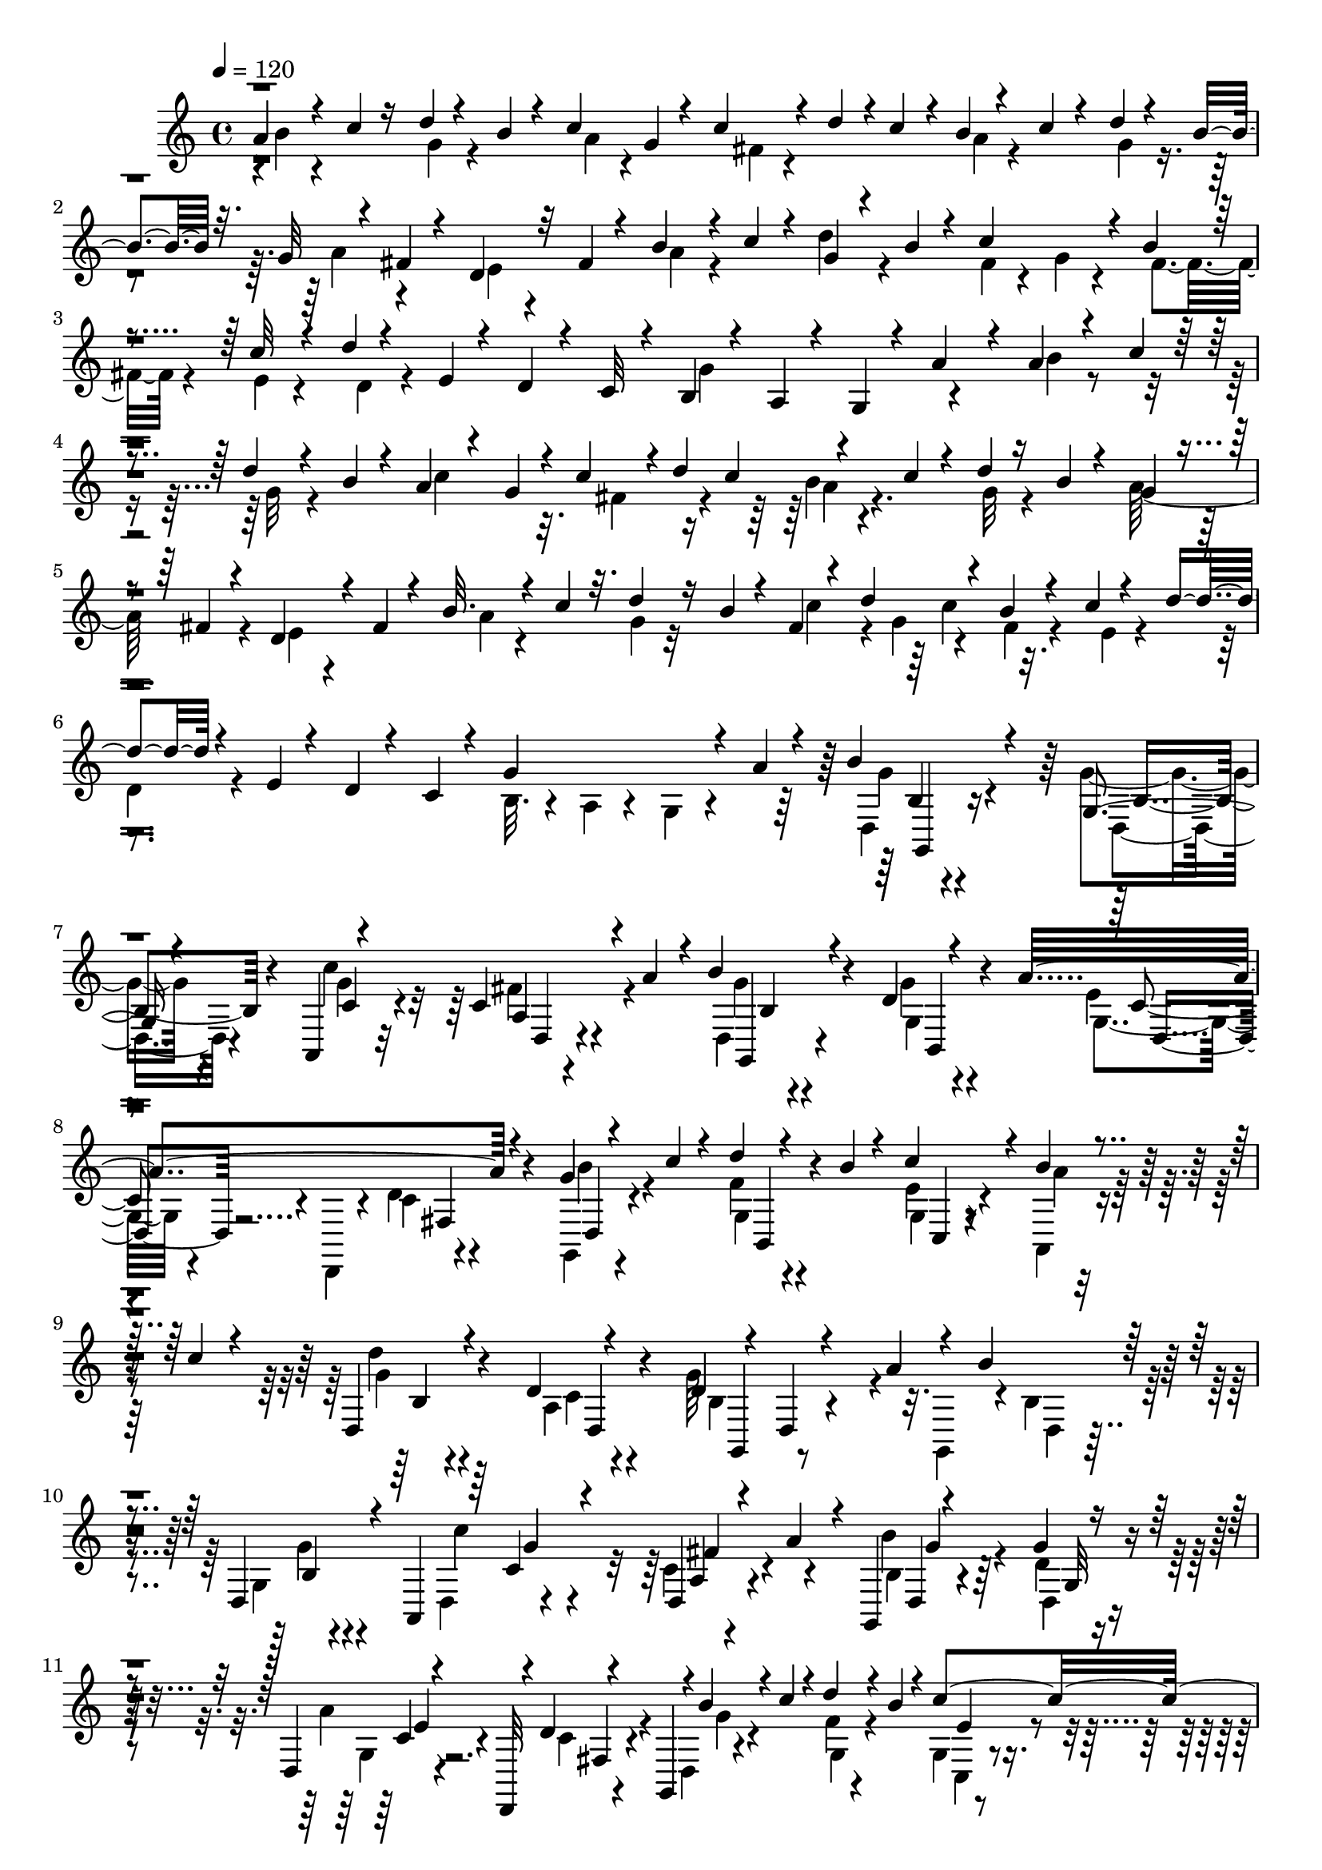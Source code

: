 % Lily was here -- automatically converted by C:\Program Files (x86)\LilyPond\usr\bin\midi2ly.py from C:\1\102.MID
\version "2.14.0"

\layout {
  \context {
    \Voice
    \remove "Note_heads_engraver"
    \consists "Completion_heads_engraver"
    \remove "Rest_engraver"
    \consists "Completion_rest_engraver"
  }
}

trackAchannelA = {


  \key c \major
    
  \time 4/4 
  

  \key c \major
  
  \tempo 4 = 120 
  
}

trackAchannelB = \relative c {
  \voiceThree
  a''4*76/480 r4*102/480 c4*52/480 r16 d4*50/480 r4*114/480 b4*56/480 
  r4*110/480 c4*202/480 g4*52/480 r4*102/480 c4*86/480 r4*42/480 d4*68/480 
  r4*8/480 c4*98/480 r4*20/480 b4*68/480 r4*124/480 c4*70/480 r4*114/480 d4*52/480 
  r4*124/480 b4*70/480 r32. g32 r4*128/480 fis4*52/480 r4*102/480 d4*118/480 
  r32 fis4*52/480 r4*122/480 b4*98/480 r4*72/480 c4*92/480 r4*78/480 g4*42/480 
  r4*116/480 b4*80/480 r4*92/480 c4*292/480 r4*58/480 b4*54/480 
  r4*116/480 c32 r4*110/480 d4*36/480 r4*164/480 e,4*44/480 r4*94/480 d4*70/480 
  r4*130/480 c32 r4*92/480 b4*50/480 r4*118/480 a4*50/480 r4*132/480 g4*42/480 
  r4*116/480 a'4*58/480 r4*124/480 a4*52/480 r4*140/480 c4*54/480 
  r4*124/480 d4*50/480 r4*116/480 b4*64/480 r4*112/480 a4*74/480 
  r4*118/480 g4*74/480 r4*70/480 c4*144/480 r4*8/480 d4*56/480 
  c4*142/480 r4*158/480 c4*66/480 r4*106/480 d4*54/480 r16 b4*56/480 
  r4*102/480 g4*50/480 r4*138/480 fis4*56/480 r4*106/480 d4*132/480 
  r4*46/480 fis4*52/480 r4*118/480 b32. r4*84/480 c4*70/480 r32. d4*52/480 
  r16 b4*54/480 r4*104/480 fis4*54/480 r4*76/480 d'4*138/480 r4*50/480 b4*52/480 
  r4*110/480 c4*58/480 r4*118/480 d4*50/480 r4*130/480 e,4*48/480 
  r4*114/480 d4*74/480 r4*126/480 c4*54/480 r4*106/480 g'4*546/480 
  r4*82/480 a4*76/480 r4*74/480 b4*118/480 r4*304/480 g,4*48/480 
  r4*352/480 a,4*58/480 r4*336/480 c'4*214/480 r4*20/480 a'4*92/480 
  r4*24/480 b4*72/480 r4*304/480 d,4*50/480 r4*324/480 a'4*502/480 
  r4*256/480 g4*48/480 r4*124/480 c4*44/480 r4*126/480 d4*42/480 
  r4*122/480 b4*50/480 r4*142/480 c4*298/480 r4*68/480 b4*50/480 
  r4*124/480 c4*46/480 r4*130/480 d,,4*62/480 r4*326/480 d'4*50/480 
  r4*442/480 d4*80/480 r4*20/480 d,4*64/480 r4*455/480 a''4*93/480 
  r4*48/480 b4*66/480 r4*312/480 d,,4*66/480 r4*242/480 a4*66/480 
  r64 c'4*84/480 r4*256/480 d,4*74/480 r4*112/480 a''4*102/480 
  r4*50/480 g,,4*54/480 r4*344/480 g''4*50/480 r4*318/480 d,4*64/480 
  r4*242/480 d,32 r4*18/480 d''4*54/480 r4*266/480 g,,4*51/480 
  r4*3/480 b''4*110/480 r4*52/480 c4*66/480 r4*108/480 d4*72/480 
  r4*104/480 b4*62/480 r4*112/480 c4*386/480 r4*146/480 c4*112/480 
  r4*62/480 d,, r4*344/480 d'4*54/480 r4*428/480 g4*378/480 r4*336/480 d4*68/480 
  r4*132/480 g,,4*46/480 r4*144/480 b''4*50/480 r4*116/480 d4*46/480 
  r4*134/480 b4*52/480 r4*118/480 a,,4*114/480 r4*252/480 fis''4*138/480 
  r4*20/480 d'4*78/480 r4*8/480 c4*86/480 r64 a4*72/480 r4*112/480 c4*56/480 
  r4*112/480 d4*52/480 r4*122/480 b4*40/480 r4*136/480 a4*142/480 
  r4*202/480 fis,4*107/480 r4*257/480 g,4*54/480 r4*110/480 b''4*54/480 
  r16 d4*54/480 r4*112/480 b4*74/480 r4*98/480 c,,4*138/480 r4*72/480 c''4*162/480 
  r4*134/480 c4*88/480 r32. b,4*42/480 r4*126/480 e'4*110/480 r4*82/480 fis4*158/480 
  r4*160/480 g,,,4*42/480 r4*8/480 b''4*38/480 r4*292/480 c,,4*64/480 
  r4*42/480 a'''4*238/480 r4*54/480 g,,,4*52/480 r4*36/480 d'''4*74/480 
  r4*306/480 g,4*42/480 r4*336/480 c4*616/480 r4*126/480 d,,4*48/480 
  r4*326/480 g'4*50/480 r4*316/480 a64*25 b,4*78/480 r4*74/480 b,4*58/480 
  r4*128/480 d4*76/480 r4*102/480 b4*42/480 r4*142/480 g'4*98/480 
  r4*260/480 e'4*62/480 r4*122/480 c,4*92/480 r4*86/480 b'32 r4*354/480 d,,32. 
  r4*398/480 g''4*266/480 r4*374/480 a4*122/480 r4*2/480 g'4*100/480 
  r4*256/480 g4*44/480 r4*316/480 c,4*496/480 r4*36/480 a16 r4*44/480 b4*48/480 
  r4*312/480 g'4*40/480 r4*308/480 d,,,4*50/480 r4*160/480 fis'''4*182/480 
  r4*124/480 d4*46/480 r4*18/480 g,,,4*46/480 r4*56/480 b'4*50/480 
  r4*116/480 c'4*58/480 r4*36/480 b,,4*44/480 r4*4/480 g'4*64/480 
  r4*118/480 b'4*112/480 r4*10/480 g,4*44/480 r4*8/480 c'4*170/480 
  r4*52/480 a,,4*78/480 r4*16/480 b''4*112/480 r4*48/480 c4*80/480 
  r4*44/480 g,4*58/480 r4*138/480 c'4*66/480 r4*36/480 fis,,4*112/480 
  r4*106/480 fis'4*114/480 r4*19/480 d,4*53/480 r4*4/480 b'4*34/480 
  r4*138/480 a'4*142/480 r4*10/480 b4*50/480 r4*98/480 a4*46/480 
  r4*124/480 g'4*66/480 r4*286/480 g4*56/480 r4*288/480 c,4*468/480 
  r4*32/480 a4*122/480 r4*56/480 b4*86/480 r4*262/480 g'4*52/480 
  r4*304/480 g4*204/480 r4*142/480 c,,4*58/480 r4*110/480 d'4*86/480 
  r4*4/480 d,,4*44/480 r4*24/480 b'4*48/480 r4*116/480 c'4*56/480 
  r4*22/480 b,,4*46/480 r4*24/480 g'32 r4*114/480 b'4*122/480 r4*32/480 c4*222/480 
  r4*24/480 a,,4*70/480 r4*16/480 d''16 r64 c4*92/480 r4*72/480 b4*86/480 
  r4*76/480 c4*82/480 r4*110/480 d4*102/480 r4*310/480 g,,,4*38/480 
  r4*2/480 d''4*100/480 r4*578/480 a'4*62/480 r4*2/480 g,,4*44/480 
  r4*24/480 b'''4*32/480 r4*236/480 b,,,4*50/480 r4*12/480 g'4*58/480 
  r4*232/480 a,4*48/480 r4*56/480 c'''4*354/480 c,,4*49/480 r4*185/480 c'4*66/480 
  r4*22/480 d,,4*68/480 r4*278/480 g32. r4*292/480 a''4*526/480 
  r4*126/480 g,,,4*52/480 r4*18/480 g'''4*50/480 r4*130/480 c4*54/480 
  r4*18/480 b,,,4*42/480 r4*12/480 g'32 r4*6/480 d'4*46/480 r4*74/480 b''4*42/480 
  r4*28/480 c,,,4*48/480 r4*14/480 g'4*64/480 r4*94/480 d'''16. 
  r4*28/480 b4*112/480 r4*50/480 c4*88/480 r4*76/480 d4*86/480 
  r4*74/480 e4*102/480 r4*70/480 fis4*248/480 r4*54/480 g,,,,4*40/480 
  r4*10/480 g''''4*242/480 r4*24/480 c,,,,4*76/480 r4*28/480 a''''4*132/480 
  r4*54/480 fis4*137/480 r4*41/480 
  | % 28
  d4*80/480 r4*274/480 b16 r4*234/480 c4*132/480 r64*7 fis,,4*126/480 
  r4*44/480 a'4*96/480 r4*80/480 b4*78/480 r4*286/480 g4*178/480 
  r4*172/480 a4*486/480 r4*216/480 b4*112/480 r4*68/480 c32. r4*82/480 gis,,4*66/480 
  r4*98/480 b''4*110/480 r4*58/480 c4*188/480 r4*74/480 c4*170/480 
  r4*94/480 c4*118/480 r4*78/480 g4*82/480 r64*13 d,4*130/480 r4*304/480 g,,32 
  r4*204/480 g'''4*588/480 r4*114/480 a,,4*50/480 r4*58/480 g'32 
  r4*316/480 g'4*124/480 r4*276/480 g4*170/480 r4*218/480 fis,4*80/480 
  r4*116/480 a,4*48/480 r4*104/480 g'4*52/480 r4*296/480 g'4*62/480 
  r4*304/480 g4*212/480 r4*160/480 cis,4*44/480 r4*128/480 a,,4*42/480 
  r4*126/480 b''4*54/480 r4*122/480 c,4*52/480 r4*110/480 f32 r4*114/480 b,,4*40/480 
  r4*140/480 e'4*124/480 r4*224/480 b,4*36/480 r4*110/480 c'4*106/480 
  r4*76/480 d4*42/480 r4*290/480 d'4*102/480 r4*254/480 g4*304/480 
  r4*38/480 d,,4*84/480 r4*68/480 g4*98/480 r4*82/480 g'4*108/480 
  r4*242/480 <b g' >4*132/480 r4*218/480 g'16. r4*202/480 fis,4*122/480 
  r4*22/480 a,4*94/480 r4*82/480 g'4*64/480 r4*288/480 g,,4*52/480 
  r4*312/480 g'''4*250/480 r4*100/480 cis,4*104/480 r4*52/480 a,,4*56/480 
  r4*116/480 gis''4*140/480 r4*34/480 c,4*86/480 r4*72/480 gis'4*186/480 
  r4*170/480 c4*160/480 r4*190/480 b,,4*38/480 r4*124/480 c'32. 
  r4*102/480 d4*72/480 r4*354/480 d,,4*136/480 r4*26/480 c''4*152/480 
  r4*26/480 c'4*294/480 r4*1458/480 a4*116/480 r4*76/480 c4*54/480 
  r4*122/480 d4*78/480 r4*116/480 b32. r4*80/480 a,,4*64/480 r4*284/480 d'4*46/480 
  r4*108/480 d'4*72/480 r4*80/480 c4*62/480 r4*166/480 c4*68/480 
  r32. d4*68/480 r4*96/480 b4*50/480 r4*134/480 d,,,4*68/480 r4*316/480 fis''4*122/480 
  r4*248/480 b4*156/480 r4*10/480 c4*130/480 r4*50/480 f,4*76/480 
  r4*88/480 b4*98/480 r4*72/480 c,,4*71/480 r4*35/480 d''4*85/480 
  r4*23/480 c4*74/480 r4*48/480 a4*124/480 r4*46/480 c4*132/480 
  r4*58/480 d4*40/480 r4*350/480 d,4*598/480 r4*568/480 a'4*136/480 
  r4*52/480 g,,4*54/480 r4*114/480 c''4*176/480 r4*2/480 d4*74/480 
  r4*92/480 b4*78/480 r4*110/480 c4*176/480 r4*196/480 fis,4*342/480 
  b4*178/480 r4*16/480 c4*114/480 r4*44/480 d4*164/480 r4*4/480 b4*186/480 
  r4*3/480 a4*205/480 r4*134/480 fis4*186/480 r4*176/480 g4*340/480 
  r4*16/480 g,4*62/480 r4*98/480 b'16. e,4*82/480 r4*36/480 f4*78/480 
  r64 e4*114/480 r4*134/480 c4*54/480 r4*116/480 b4*36/480 r4*402/480 a64*5 
  r4*424/480 g'4*846/480 r4*18/480 a64*31 r4*222/480 c4*536/480 
  r4*42/480 a4*282/480 r4*262/480 d,4*430/480 r4*8/480 g,4*104/480 
  r4*190/480 d,4*66/480 r4*84/480 fis''4*162/480 r4*100/480 g,,4*614/480 
  r4*156/480 b''4*244/480 r4*164/480 a,,4*62/480 r4*62/480 b''4*286/480 
  r4*124/480 d4*1634/480 r4*208/480 a4*110/480 r4*2/480 d,,4*46/480 
  r4*290/480 g'4*70/480 r32*5 a,,4*100/480 r8 fis'''4*310/480 r4*46/480 g4*116/480 
  r4*232/480 b,,4*44/480 r32*5 g''4*216/480 r4*126/480 c,,4*42/480 
  r4*136/480 d'4*66/480 r32 g,,,4*40/480 r4*3/480 f'''4*101/480 
  r4*76/480 c4*84/480 r4*26/480 b,,4*44/480 r4*46/480 d'4*56/480 
  r4*68/480 b'4*64/480 r4*54/480 c,,4*52/480 r4*12/480 e'4*38/480 
  r4*110/480 e'4*162/480 r4*16/480 g,,4*46/480 r4*86/480 c'4*72/480 
  r4*92/480 b4*94/480 r4*82/480 c4*110/480 r4*78/480 d,,4*40/480 
  r4*354/480 g'4*154/480 r4*622/480 g'4*116/480 r4*250/480 g4*148/480 
  r4*228/480 c4*116/480 r8 a,4*80/480 r4*102/480 fis'4*104/480 
  r4*76/480 b,4*100/480 r4*262/480 g'4*164/480 r4*202/480 a4*516/480 
  r4*196/480 d,,,4*92/480 r4*86/480 c'''4*102/480 r4*68/480 d4*144/480 
  r4*28/480 b4*104/480 r4*64/480 c4*162/480 r4*72/480 c4*172/480 
  r4*101/480 c4*133/480 r4*32/480 d,,4*96/480 r4*82/480 e''4*92/480 
  r4*78/480 fis4*202/480 r4*58/480 g,,,,4*76/480 r4*24/480 g''''16 
  r4*138/480 c,,,,32 r4*56/480 e' r4*24/480 b''''64 r64 g4*32/480 
  r4*6/480 f64 r4*22/480 d64 r4*26/480 b4*28/480 r64 g,,,,4*93/480 
  r4*7/480 b'4*38/480 r4*164/480 fis''4*56/480 r4*82/480 g4*146/480 
  r4*208/480 c4*102/480 r4*236/480 <a, c >4*100/480 r4*64/480 fis'4*110/480 
  r4*38/480 d,4*66/480 r4*304/480 g'4*196/480 r64*5 a4*424/480 
  r4*254/480 f4*106/480 r4*58/480 c'16 r4*46/480 d4*228/480 r4*140/480 c4*202/480 
  r4*68/480 c4*174/480 r4*106/480 c4*168/480 r4*54/480 b,4*84/480 
  r4*290/480 d,,,4*32/480 r4*156/480 d''4*158/480 r4*248/480 g,,,64 
  r4*288/480 g''''4*566/480 r4*128/480 a,,4*104/480 r4*46/480 b4*110/480 
  r4*46/480 g'32. r4*64/480 d'4*172/480 r16. g4*194/480 r4*158/480 fis,4*128/480 
  r4*40/480 a,4*112/480 r4*74/480 b4*112/480 r4*44/480 g'4*110/480 
  r4*72/480 g, r4*288/480 g''4*424/480 r4*98/480 a,,4*80/480 r4*96/480 b4*72/480 
  r32. c4*82/480 r4*84/480 f4*172/480 r4*166/480 c4*128/480 r4*36/480 e4*132/480 
  r4*24/480 b,4*50/480 r4*110/480 c'4*102/480 r4*78/480 b'4*123/480 
  r4*229/480 d,4*76/480 r4*280/480 g'4*474/480 r4*10/480 g,,4*84/480 
  r4*112/480 b4*128/480 r4*8/480 d'4*102/480 r4*86/480 d4*200/480 
  r4*170/480 g,4*198/480 r4*158/480 e'4*183/480 r4*153/480 b,4*124/480 
  r4*18/480 g'4*108/480 r4*84/480 g'4*194/480 r4*170/480 a,,4*310/480 
  r4*36/480 cis'4*148/480 r4*168/480 b,4*70/480 r4*94/480 c4*84/480 
  r4*80/480 gis'4*256/480 r4*94/480 c,4*202/480 r4*128/480 b4*84/480 
  r4*84/480 c4*124/480 r4*70/480 g'4*156/480 r4*264/480 d,,4*138/480 
  r4*32/480 d''4*276/480 r4*20/480 d'4*826/480 r4*944/480 b'4*80/480 
  r4*94/480 c4*138/480 r4*34/480 d4*76/480 r4*88/480 b4*66/480 
  r4*96/480 a,,,4*54/480 r4*114/480 fis'''4*78/480 r4*78/480 a,4*48/480 
  r4*122/480 fis'4*54/480 r4*116/480 b4*106/480 r4*64/480 c4*100/480 
  r4*46/480 g4*56/480 r4*116/480 b4*54/480 r32. a4*136/480 r4*18/480 fis4*132/480 
  r4*16/480 c4*104/480 r4*66/480 fis4*82/480 r4*68/480 f,4*34/480 
  r4*124/480 c''4*100/480 r4*56/480 g,,4*40/480 r4*114/480 b'' 
  r4*40/480 c,,,4*54/480 r4*92/480 b'''4*62/480 r4*80/480 e,,4*38/480 
  r4*116/480 c''4*88/480 r4*40/480 a,,4*46/480 r4*118/480 e''4*112/480 
  r4*50/480 d4*88/480 r4*84/480 c4*112/480 r4*68/480 b4*168/480 
  r4*40/480 a4*76/480 r4*162/480 d,4*172/480 r4*264/480 g,4*62/480 
  r4*126/480 c''4*154/480 r4*6/480 b,4*38/480 r4*136/480 b'4*116/480 
  r4*54/480 a,,,4*42/480 r4*112/480 fis'''4*122/480 r4*26/480 a,4*44/480 
  r4*136/480 fis'4*80/480 r4*92/480 b4*110/480 r4*56/480 c4*96/480 
  r4*52/480 g,4*42/480 r4*118/480 b'4*42/480 r4*126/480 d,,,4*50/480 
  r4*97/480 fis''4*121/480 r4*28/480 fis,4*43/480 r4*121/480 fis'4*78/480 
  r4*16/480 cis,,4*68/480 r4*6/480 b'''4*194/480 r4*112/480 f4*92/480 
  r4*50/480 b4*112/480 r4*34/480 e,, r4*126/480 a'4*54/480 r4*102/480 a4*78/480 
  r4*72/480 g4*56/480 r4*102/480 d,,4*106/480 r4*42/480 d''4*102/480 
  r4*40/480 c,4*38/480 r4*2/480 f'4*48/480 r4*68/480 c4*66/480 
  r4*92/480 b4*122/480 r64 d4*32/480 r4*110/480 b,4*36/480 r4*24/480 cis''32 
  r4*38/480 d4*138/480 r4*16/480 g,,,4*84/480 r4*70/480 d'4*244/480 
  r4*258/480 d'64*7 r4*110/480 fis4*146/480 r4*164/480 <g,, g'' >4*104/480 
  r4*58/480 d'4*218/480 r4*2/480 a''32 r4*248/480 d,,,4*114/480 
  r4*64/480 fis'''4*208/480 r32. d4*98/480 d,,,4*70/480 r4*144/480 c'''4*114/480 
  r4*8/480 g,,4*140/480 r4*44/480 b''4*94/480 r4*54/480 e,,64 r4*132/480 e''4*184/480 
  r4*106/480 c4*88/480 r4*58/480 d,,4*96/480 r4*54/480 g'4*98/480 
  r4*56/480 c,,4*50/480 r4*88/480 e'4*56/480 r4*24/480 g,,,4*98/480 
  b''4*104/480 r4*16/480 a'32. r4*66/480 g4*44/480 r4*88/480 a4*36/480 
  r4*76/480 g,,,4*82/480 r4*110/480 d''4*266/480 r4*228/480 g'64*7 
  r4*106/480 fis4*248/480 r4*102/480 g4*132/480 r4*262/480 g,4*82/480 
  r4*688/480 e,,4*174/480 r4*302/480 cis'''4*458/480 r4*40/480 d4*182/480 
  r4*32/480 e4*82/480 r4*70/480 <d fis >4*42/480 r4*82/480 g4*104/480 
  r4*32/480 a4*66/480 r4*58/480 b4*1414/480 r4*606/480 gis,4*364/480 
  r4*66/480 b4*74/480 r4*62/480 e,16 r4*48/480 c'4*144/480 r4*72/480 c4*126/480 
  r4*176/480 d,,,4*38/480 r4*280/480 g''4*396/480 r4*34/480 fis64 
  gis4*26/480 r4*10/480 ais4*36/480 r4*20/480 d4*22/480 r4*2/480 e4*27/480 
  r4*21/480 g4*26/480 r4*20/480 b4*24/480 r4*20/480 d4*26/480 r4*18/480 f4*28/480 
  r4*18/480 a4*26/480 b4*24/480 c4*26/480 r4*22/480 e4*44/480 
}

trackAchannelBvoiceB = \relative c {
  \voiceFour
  r4*3/480 b''4*71/480 r4*288/480 g4*62/480 r4*278/480 a4*58/480 
  r4*286/480 fis4*44/480 r4*292/480 a4*68/480 r4*296/480 g4*66/480 
  r4*272/480 a4*174/480 r4*174/480 e4*52/480 r4*290/480 a4*88/480 
  r4*242/480 d4*82/480 r4*260/480 fis,4*46/480 r4*126/480 g4*56/480 
  r4*122/480 fis4*52/480 r4*112/480 e4*42/480 r4*136/480 d4*50/480 
  r4*636/480 g4*500/480 r4*184/480 b4*54/480 r4*314/480 g32 r4*286/480 c4*254/480 
  r32. fis,4*156/480 r4*152/480 b4*58/480 r4*308/480 g32 r4*264/480 a64*9 
  r4*94/480 e4*50/480 r4*293/480 a4*63/480 r4*265/480 g4*47/480 
  r32*5 c4*114/480 r4*40/480 g4*58/480 r4*92/480 fis4*52/480 r4*132/480 e4*54/480 
  r4*112/480 
  | % 6
  d4*54/480 r4*636/480 b32. r4*80/480 a4*66/480 r4*162/480 g4*78/480 
  r4*302/480 d4*46/480 r4*370/480 g'4*51/480 r4*352/480 c4*613/480 
  r4*130/480 d,,4*54/480 r4*322/480 g'4*54/480 r4*328/480 e4*52/480 
  | % 8
  r4*220/480 d,,4*48/480 r4*76/480 d''4*42/480 r4*312/480 g,,4*56/480 
  r4*284/480 f''4*46/480 r4*318/480 e4*114/480 r4*244/480 a,,4*52/480 
  r4*302/480 d''4*44/480 r4*343/480 a,4*55/480 r4*434/480 g'64*19 
  r4*136/480 g,,4*58/480 r4*6/480 b'4*58/480 r4*313/480 g4*49/480 
  r4*320/480 d4*48/480 r4*324/480 c'4*100/480 r4*254/480 b'4*104/480 
  r4*281/480 d,4*50/480 r4*317/480 a'4*534/480 r4*214/480 d,,4*48/480 
  r4*302/480 f'4*50/480 r4*297/480 g,4*51/480 r4*310/480 b'4*132/480 
  r4*216/480 d4*42/480 r4*358/480 a,4*57/480 r4*443/480 b4*108/480 
  r4*791/480 g'4*47/480 r4*322/480 b,4*44/480 r4*298/480 d,4*62/480 
  r4*306/480 c''4*116/480 r4*244/480 b4*54/480 r4*294/480 g32 r4*290/480 e4*64/480 
  r4*277/480 d4*101/480 r4*260/480 g4*124/480 r4*218/480 f4*48/480 
  r4*290/480 g,4*124/480 r4*198/480 a,4*52/480 r4*308/480 g''4*46/480 
  r4*316/480 a4*118/480 r4*220/480 d,,4*42/480 r4*16/480 b'4*44/480 
  r4*296/480 g4*48/480 r4*26/480 e'4*48/480 r4*80/480 g'4*156/480 
  r4*20/480 d,,4*72/480 r4*374/480 b''4*106/480 r4*288/480 e,4*79/480 
  r4*289/480 d4*70/480 r4*104/480 a'4*114/480 r4*70/480 b4*54/480 
  r4*324/480 d,4*48/480 r4*328/480 d,4*72/480 r32*5 fis4*44/480 
  r4*296/480 g,4*88/480 r4*276/480 a'4*56/480 r4*307/480 c,4*81/480 
  r4*276/480 b4*108/480 r4*254/480 e'4*126/480 r4*296/480 a,4*66/480 
  r4*415/480 b4*129/480 r4*638/480 b'4*88/480 r64*9 g4*40/480 r4*332/480 g'4*296/480 
  r4*42/480 fis4*294/480 r4*46/480 d,, r4*312/480 g'4*58/480 r4*295/480 a4*449/480 
  r4*154/480 d,,4*48/480 r4*29/480 f''128*7 r4*214/480 d4*55/480 
  r4*201/480 c,,4*46/480 r64 f''4*164/480 e4*48/480 r4*116/480 d4*122/480 
  r4*112/480 d,,4*68/480 r4*12/480 b''4*76/480 r4*202/480 d,,4*106/480 
  r4*194/480 g,4*74/480 r4*14/480 g''4*208/480 r4*278/480 d'4*70/480 
  r4*99/480 g,,,4*43/480 r4*312/480 g''4*44/480 r4*298/480 g'4*362/480 
  r4*312/480 g4*114/480 r4*234/480 g,4*66/480 r4*288/480 a4*536/480 
  r64 g,,4*42/480 r4*64/480 f'''4*118/480 r64*7 f4*96/480 r4*102/480 c,,4*63/480 
  r4*57/480 f''4*226/480 r4*114/480 g,,4*48/480 r4*260/480 d'4*50/480 
  r4*298/480 a'4*100/480 r4*340/480 d,,4*42/480 b'64 r4*622/480 c'4*70/480 
  r4*58/480 b4*40/480 r4*306/480 g64. r4*269/480 d,4*50/480 r4*16/480 c''4*399/480 
  r4*187/480 a'4*48/480 r4*2/480 g,,,4*54/480 r4*4/480 b'''4*38/480 
  r4*320/480 g4*88/480 r4*272/480 a,4*116/480 r4*238/480 c,4*44/480 
  r4*262/480 d,4*42/480 r4*12/480 b'''4*46/480 r4*286/480 f4*48/480 
  r4*276/480 c'4*146/480 r4*82/480 c4*148/480 r4*282/480 d,,,4*88/480 
  r4*260/480 a'''4*130/480 r4*168/480 d,,,4*42/480 r4*4/480 b'''4*116/480 
  r4*190/480 g,,4*72/480 r4*80/480 g'''4*126/480 r4*52/480 g,,,,4*86/480 
  r4*12/480 b'64 r4*318/480 b'4*64/480 r4*292/480 c4*172/480 r4*168/480 a4*72/480 
  r4*96/480 a4*64/480 r4*110/480 g4*98/480 r64*9 g4*122/480 r4*230/480 c4*132/480 
  r4*234/480 dis4*102/480 r4*232/480 f4*74/480 r4*276/480 e,4*66/480 
  r64*9 g4*76/480 r4*78/480 d''4*216/480 r4*158/480 a4*50/480 r4*138/480 d4*94/480 
  r4*378/480 fis,,4*172/480 r4*265/480 g,,,4*33/480 r4*232/480 g'''4*620/480 
  r4*80/480 a,,4*44/480 r4*66/480 b''4*94/480 r4*284/480 b4*88/480 
  r4*309/480 g4*157/480 r4*228/480 fis'4*94/480 r4*106/480 a,,,4*44/480 
  r4*104/480 b'4*58/480 r32*5 d'4*58/480 r32*5 g,4*204/480 r4*338/480 a,64. 
  r4*123/480 gis'4*56/480 r4*132/480 c,,4*54/480 r4*100/480 f''4*52/480 
  r16 b,,4*40/480 r4*138/480 c'4*148/480 r4*200/480 b,4*38/480 
  r4*114/480 c,4*54/480 r4*124/480 b''4*56/480 r4*276/480 c16 r4*236/480 g4*414/480 
  r4*88/480 g,,4*38/480 r128*9 d'''4*145/480 r4*205/480 g,,4*97/480 
  r4*250/480 e''4*246/480 r4*138/480 fis4*176/480 r4*144/480 b,4*128/480 
  r4*222/480 g,4*104/480 r4*260/480 <e'' d >4*310/480 r4*196/480 a,,4*106/480 
  r4*69/480 f'4*89/480 r4*85/480 c,4*86/480 r4*71/480 f''4*132/480 
  r4*36/480 <b,,, b' >4*88/480 r4*100/480 e'4*124/480 r4*224/480 b4*66/480 
  r4*104/480 c,4*76/480 r4*108/480 b''4*172/480 r4*290/480 a,,4*129/480 
  r4*59/480 fis''4*236/480 r4*86/480 a4*1132/480 r4*416/480 b4*87/480 
  r4*291/480 d,4*70/480 r4*282/480 g4*86/480 r64*9 c4*92/480 r4*252/480 b4*118/480 
  r4*224/480 g4*72/480 r4*279/480 d,4*71/480 r4*326/480 c'4*62/480 
  r4*293/480 d,4*53/480 r4*290/480 d''4*136/480 r4*202/480 c4*78/480 
  r4*256/480 g4*50/480 r4*311/480 b4*47/480 r4*354/480 d,,4*52/480 
  r64*15 g'4*1940/480 r32. d'4*64/480 r32 c4*70/480 r4*24/480 a4*376/480 
  r4*10/480 d,,4*56/480 r4*271/480 g'4*414/480 r4*290/480 b4*123/480 
  r4*42/480 c4*70/480 r4*96/480 d4*62/480 r4*212/480 c,,4*74/480 
  r4*2/480 g'4*56/480 r4*268/480 b'4*182/480 r4*156/480 d4*36/480 
  r4*396/480 d,4*206/480 r4*376/480 g,4*268/480 r4*848/480 b'4*724/480 
  r4*194/480 c,4*389/480 a4*153/480 r4*188/480 b'4*580/480 r4*206/480 a4*644/480 
  r4*256/480 a4*398/480 r4*12/480 d4*282/480 r4*78/480 c4*403/480 
  r4*153/480 c4*276/480 r4*396/480 fis,4*406/480 r4*232/480 b,4*656/480 
  r4*178/480 g''4*80/480 r4*280/480 g4*50/480 r4*316/480 c,4*528/480 
  r4*174/480 b4*88/480 r4*254/480 g4*74/480 r64*9 a4*520/480 r4*140/480 d,,4*58/480 
  r4*10/480 b'4*44/480 r4*224/480 g4*110/480 r4*222/480 g4*70/480 
  r4*212/480 a,4*50/480 r4*10/480 d''4*100/480 r4*242/480 d,4*42/480 
  r4*304/480 a'4*86/480 r4*310/480 d,4*130/480 r4*646/480 b''4*84/480 
  r4*282/480 g,4*108/480 r4*268/480 a,4*112/480 r4*244/480 c'4*102/480 
  r4*82/480 a'4*118/480 r4*58/480 b4*108/480 r4*258/480 g,4*96/480 
  r4*268/480 e'4*164/480 r4*192/480 d4*114/480 r4*242/480 g,,4*112/480 
  r4*236/480 b4*92/480 r4*250/480 <g c >4*94/480 r4*32/480 d'''4*254/480 
  r4*296/480 g,4*106/480 r4*236/480 c,,4*44/480 r4*214/480 d,4*106/480 
  r4*288/480 g4*88/480 r4*82/480 a''''4*64/480 r4*52/480 e4*24/480 
  r4*28/480 c r4*26/480 a4*32/480 r4*2/480 g64 f4*32/480 r4*9/480 e4*46/480 
  r4*1/480 a,,,4*72/480 r4*122/480 ais''4*70/480 r4*62/480 b64*5 
  r4*204/480 g4*96/480 r4*242/480 fis,4*156/480 r4*4/480 a4*66/480 
  r4*96/480 b'4*74/480 r4*283/480 d,4*127/480 r4*220/480 e,4*126/480 
  r4*216/480 a4*68/480 r4*264/480 b'4*146/480 r4*187/480 e,4*85/480 
  r4*88/480 b'4*124/480 r4*72/480 a,16. r4*12/480 e''4*50/480 r4*112/480 g,,4*128/480 
  r4*286/480 d''4*96/480 r4*283/480 d,,,4*61/480 r4*122/480 c''4*252/480 
  r4*157/480 g,,4*83/480 r4*238/480 d'''4*500/480 r4*192/480 a,,4*40/480 
  r4*110/480 b4*139/480 r128 d''4*92/480 r4*64/480 g4*122/480 r4*226/480 g,4*236/480 
  r4*116/480 c4*154/480 r4*22/480 a,,4*96/480 r4*82/480 b4*138/480 
  r4*28/480 d''4*106/480 r4*66/480 b4*182/480 r16. d4*432/480 r4*88/480 a,,4*104/480 
  r128*5 b4*103/480 r4*58/480 d''4*106/480 r32 d4*188/480 r4*152/480 c,,16 
  r4*40/480 e''4*203/480 r4*119/480 c,,4*110/480 r4*68/480 g''4*119/480 
  r4*231/480 a4*100/480 r4*256/480 d4*458/480 r4*27/480 g,,,4*47/480 
  r4*146/480 b4*140/480 r4*4/480 b''4*112/480 r4*74/480 b4*154/480 
  r64*7 g'4*202/480 r4*156/480 c,4*178/480 r4*162/480 b,,4*112/480 
  r64 d''4*144/480 r4*48/480 d4*177/480 r4*184/480 e4*397/480 r4*80/480 a,,4*86/480 
  r4*102/480 b,4*82/480 r4*78/480 gis''4*112/480 r4*56/480 d'4*190/480 
  r4*156/480 c,,4*214/480 r4*118/480 b4*74/480 r4*98/480 c r4*88/480 d''4*316/480 
  r4*152/480 a,,4*124/480 r4*3/480 c'128*11 r4*20/480 c'4*176/480 
  r4*48/480 a4*658/480 r4*1012/480 a'4*46/480 r4*284/480 <d,, b >4*42/480 
  r4*290/480 g'4*64/480 r4*260/480 c4*224/480 r4*110/480 a4*118/480 
  r4*196/480 d4*132/480 r4*192/480 d,,,4*40/480 r4*254/480 fis'4*130/480 
  r4*190/480 b'4*102/480 r4*214/480 d4*168/480 r4*141/480 e,4*117/480 
  r4*29/480 a4*37/480 r4*108/480 b4*104/480 r4*46/480 g4*56/480 
  r4*73/480 c,,4*55/480 r4*268/480 fis'4*146/480 r4*211/480 g,,,4*87/480 
  r4*354/480 g''4*204/480 r4*234/480 a'4*126/480 r4*226/480 g4*68/480 
  r64*9 g4*114/480 r4*204/480 e4*122/480 r4*216/480 a4*164/480 
  r4*158/480 d4*110/480 r4*208/480 a4*194/480 r4*116/480 c,4*132/480 
  r4*194/480 g,4*74/480 r4*62/480 c''4*114/480 r4*48/480 d4*178/480 
  r4*112/480 c,,4*36/480 r4*124/480 b''4*36/480 r4*122/480 c,,,4*100/480 
  r4*46/480 c'''4*86/480 r4*72/480 d4*130/480 r4*164/480 a,,4*42/480 
  r4*112/480 fis''4*100/480 r32 g4*183/480 r4*113/480 g,,4*40/480 
  r4*116/480 a''4*52/480 r4*100/480 g'4*72/480 r4*100/480 g,,,4*70/480 
  r4*80/480 b'4*112/480 r4*220/480 g'4*254/480 r4*69/480 d,4*43/480 
  r4*88/480 a'4*110/480 r4*69/480 <b g,, >4*33/480 r4*136/480 g,4*52/480 
  r4*108/480 g'''4*250/480 r4*110/480 g4*266/480 r4*42/480 c,,, 
  r4*198/480 g,4*66/480 r4*14/480 f''''4*214/480 r4*24/480 b,,,,4*38/480 
  r4*28/480 d'''4*154/480 r4*54/480 c,,,4*66/480 r4*42/480 f'''4*228/480 
  r4*42/480 g,,,4*62/480 r4*258/480 g4*116/480 r4*188/480 fis''4*84/480 
  r4*178/480 d,,4*96/480 r4*82/480 d''64 r4*130/480 b'4*28/480 
  r4*96/480 d r4*31/480 g,,,4*68/480 r4*115/480 g4*228/480 r4*266/480 c'4*370/480 
  r4*98/480 a4*136/480 r4*62/480 d64*5 r4*242/480 b4*81/480 r4*685/480 e,,4*217/480 
  r4*265/480 g'4*402/480 r4*92/480 b4*162/480 r4*58/480 cis4*42/480 
  r4*234/480 e4*56/480 r4*80/480 fis4*38/480 r4*81/480 b,4*1229/480 
  r4*790/480 b4*228/480 r4*88/480 f4*138/480 r4*4/480 gis4*70/480 
  r4*36/480 c4*134/480 r32. a,4*82/480 r4*124/480 d'4*86/480 r4*172/480 a,,4*44/480 
  r4*275/480 d'4*297/480 r4*166/480 g4*68/480 r4*64/480 f'4*24/480 
  r4*26/480 a4*28/480 r4*16/480 c4*22/480 r4*22/480 e4*26/480 r4*20/480 g4*26/480 
  r4*70/480 d'4*34/480 r4*4/480 f4*118/480 
}

trackAchannelBvoiceC = \relative c {
  \voiceTwo
  r4*6880/480 a''4*54/480 r4*2202/480 c4*124/480 r4*1810/480 g4*54/480 
  r4*363/480 d,4*59/480 r4*364/480 g'4*70/480 r32*5 fis4*96/480 
  r4*256/480 g4*58/480 r4*324/480 g,4*56/480 r4*318/480 g4*56/480 
  r4*340/480 c4*52/480 r4*302/480 b'4*88/480 r4*256/480 g,4*48/480 
  r4*322/480 g4*64/480 r4*286/480 a'4*52/480 r32*5 g4*50/480 r4*348/480 c,4*68/480 
  r4*438/480 b4*152/480 r4*592/480 d,4*40/480 r4*334/480 g'4*54/480 
  r4*310/480 c4*578/480 r4*154/480 b,4*46/480 r4*333/480 d,4*55/480 
  r4*324/480 g4*53/480 r4*325/480 c4*58/480 r4*310/480 g'4*50/480 
  r4*292/480 g,4*56/480 r4*294/480 c,4*52/480 r4*322/480 a4*48/480 
  r4*292/480 b'4*50/480 r4*343/480 c4*57/480 r4*466/480 g,4*64/480 
  r4*824/480 d'4*56/480 r4*640/480 g'4*222/480 r4*156/480 c,32 
  r4*294/480 d,4*50/480 r4*308/480 b'4*56/480 r4*280/480 c4*88/480 
  r4*256/480 c4*58/480 r4*306/480 d,4*42/480 r4*296/480 g4*44/480 
  r4*294/480 c'4*140/480 r4*188/480 b4*130/480 r4*222/480 d4*98/480 
  r64*9 c,4*50/480 r4*296/480 g''4*86/480 r4*374/480 c,4*36/480 
  r16. fis4*178/480 r4*366/480 d,4*44/480 r4*338/480 c4*82/480 
  r4*292/480 c4*59/480 r4*299/480 <d g >4*58/480 r4*318/480 g,4*56/480 
  r4*319/480 g4*77/480 r4*297/480 d'4*71/480 r4*282/480 g4*58/480 
  r4*288/480 f4*58/480 r4*305/480 e128*7 r4*254/480 g,4*58/480 
  r4*304/480 d4*72/480 r4*348/480 fis'4*146/480 r4*338/480 d4*140/480 
  r4*626/480 g,,4*38/480 r4*324/480 b'4*42/480 r4*340/480 a,4*58/480 
  r4*282/480 c'4*56/480 r4*268/480 g''4*47/480 r4*317/480 b,,4*46/480 
  r4*310/480 g''4*204/480 r16 c,,4*58/480 r4*296/480 b'4*74/480 
  r4*236/480 f'4*114/480 r8 e,4*42/480 r4*290/480 c4*56/480 r4*232/480 d'4*172/480 
  r4*156/480 c,4*94/480 r4*902/480 d,4*40/480 r4*322/480 b'4*42/480 
  r32*5 a,4*64/480 r4*264/480 fis'''4*304/480 r4*36/480 g,,,4*84/480 
  r4*274/480 b'4*38/480 r4*306/480 d,,4*40/480 r4*144/480 fis'''4*190/480 
  r4*304/480 b,4*50/480 r4*274/480 d4*50/480 r4*202/480 g,,4*48/480 
  r4*14/480 e'4*40/480 r4*122/480 e'4*214/480 r4*276/480 d,,4*50/480 
  r4*298/480 c'4*94/480 r4*350/480 g'4*162/480 r4*666/480 d'4*40/480 
  r4*294/480 g4*102/480 r4*280/480 e4*342/480 r4*5/480 d,4*43/480 
  r4*308/480 b'4*48/480 r4*309/480 g4*61/480 r32*5 e'4*106/480 
  r8 a,4*50/480 r4*326/480 b,4*72/480 r4*246/480 d''4*82/480 r4*244/480 e,,4*42/480 
  r4*206/480 a,,4*48/480 r4*31/480 g'4*47/480 r4*281/480 g''4*41/480 
  r4*308/480 c,,4*46/480 r4*320/480 b4*76/480 r4*262/480 e4*36/480 
  r4*258/480 e''4*86/480 r4*340/480 d,4*104/480 r4*252/480 e4*134/480 
  r4*212/480 c4*100/480 r32 c4*88/480 r4*89/480 b128*9 r4*230/480 d4*140/480 
  r4*216/480 fis,4*98/480 r4*266/480 fis4*102/480 r4*234/480 f4*82/480 
  r4*264/480 d''4*104/480 r4*236/480 e,4*130/480 r4*212/480 a,4*116/480 
  r4*262/480 b4*58/480 r4*406/480 c4*206/480 r4*498/480 b4*572/480 
  r4*238/480 b,4*84/480 r4*296/480 d'4*136/480 r4*264/480 e4*182/480 
  r4*204/480 c4*64/480 r4*282/480 d4*52/480 r4*302/480 b4*76/480 
  r4*296/480 d4*266/480 r4*434/480 b,4*38/480 r4*304/480 d4*40/480 
  r4*304/480 e'4*272/480 r4*79/480 c4*57/480 r4*272/480 g4*62/480 
  r64*9 a4*55/480 r4*301/480 d4*303/480 r4*370/480 b4*147/480 r4*203/480 d4*149/480 
  r4*201/480 c4*243/480 r4*140/480 e4*160/480 r4*162/480 d4*108/480 
  r4*238/480 g4*116/480 r4*251/480 g,4*227/480 r4*454/480 b4*113/480 
  r4*215/480 f4*134/480 r4*222/480 a4*154/480 r4*198/480 a4*160/480 
  r4*193/480 g4*133/480 r64*13 d,4*80/480 r4*78/480 a''4*208/480 
  r4*85/480 fis'4*87/480 r4*1464/480 g,,,4*92/480 r4*280/480 g''4*94/480 
  r4*262/480 d,4*58/480 r4*302/480 fis'4*320/480 r4*20/480 g,,32 
  r4*284/480 d''4*42/480 r4*306/480 a'4*474/480 r4*273/480 g,,4*57/480 
  r4*294/480 d''4*116/480 r4*216/480 e4*70/480 r4*262/480 b'4*168/480 
  r4*198/480 d,,4*46/480 r4*356/480 c'4*116/480 r4*392/480 b4*80/480 
  r4*746/480 b'4*160/480 r4*190/480 d,4*48/480 r4*328/480 d,4*74/480 
  r4*275/480 c''4*79/480 r4*278/480 g,,4*66/480 r4*276/480 g''4*220/480 
  r4*132/480 d,,4*48/480 r4*296/480 a'''4*134/480 r4*230/480 g,,32 
  r4*264/480 f''4*238/480 r4*122/480 c'4*342/480 r64*5 c4*50/480 
  r4*554/480 c,4*144/480 r4*426/480 b4*356/480 r4*770/480 d,4*272/480 
  r4*226/480 g'4*796/480 r4*362/480 b,4*350/480 g'4*892/480 r4*3/480 fis,4*133/480 
  r4*294/480 b'4*378/480 r4*36/480 g4*248/480 r4*114/480 g,64*7 
  r4*142/480 a'4*430/480 r4*6/480 d,,4*208/480 r4*232/480 c''4*322/480 
  r4*56/480 g,,4*864/480 r4*224/480 b''4*92/480 r4*278/480 b,4*44/480 
  r4*311/480 d,4*41/480 r4*304/480 c'4*50/480 r4*124/480 a'4*128/480 
  r4*56/480 d,,4*42/480 r4*296/480 g''4*80/480 r64*9 d,,,4*46/480 
  r4*126/480 fis'''4*194/480 r4*322/480 b,4*86/480 r4*226/480 d4*62/480 
  r4*268/480 c4*116/480 r4*286/480 c,32 r4*217/480 d,4*43/480 r4*302/480 d''4*77/480 
  r4*319/480 b,4*86/480 r4*688/480 d'4*117/480 r4*249/480 d4*116/480 
  r4*260/480 c4*162/480 r4*200/480 d,4*38/480 r4*144/480 a'4*48/480 
  r4*127/480 g'128*9 r4*230/480 b,4*126/480 r4*238/480 c4*146/480 
  r4*212/480 c,4*104/480 r4*251/480 g''4*91/480 r4*256/480 f4*80/480 
  r4*264/480 e,,4*102/480 r4*234/480 a4*104/480 r4*234/480 b4*96/480 
  r4*246/480 a''4*144/480 r4*214/480 b4*74/480 r4*674/480 d,,,4*104/480 
  r4*312/480 g'4*84/480 r4*268/480 c4*126/480 r4*220/480 d,4*56/480 
  r4*96/480 a''4*110/480 r4*54/480 g,4*106/480 r4*250/480 b4*146/480 
  r4*203/480 c,4*239/480 r4*100/480 dis'4*92/480 r4*242/480 a,4*70/480 
  r4*264/480 d4*98/480 r4*274/480 e'4*176/480 r4*174/480 a,4*126/480 
  r4*289/480 g'4*69/480 r4*490/480 d4*288/480 r4*442/480 b4*548/480 
  r4*454/480 b4*66/480 r4*88/480 b4*130/480 r4*216/480 e4*292/480 
  r4*61/480 e4*193/480 r4*332/480 b32. r4*74/480 d4*187/480 r4*178/480 e4*427/480 
  r4*430/480 gis,4*118/480 r4*50/480 f'4*168/480 r4*332/480 a,4*188/480 
  r4*312/480 d,4*70/480 r4*280/480 d,4*44/480 r4*314/480 g,,4*34/480 
  r4*140/480 b'4*176/480 r4*460/480 g''4*114/480 r4*80/480 g'4*157/480 
  r4*207/480 e4*280/480 r4*80/480 fis,4*124/480 r128 a,4*98/480 
  r4*245/480 b'4*96/480 r4*96/480 g,4*114/480 r4*248/480 a,4*316/480 
  r4*158/480 a4*92/480 r4*256/480 d''16 r4*48/480 f,4*194/480 r4*320/480 c'4*272/480 
  r4*253/480 b4*203/480 r4*318/480 d,,4*92/480 r4*44/480 fis'4*214/480 
  r4*132/480 fis'32. r4*1582/480 g,,,4*46/480 r4*282/480 g'''4*54/480 
  r4*276/480 c4*206/480 r4*124/480 e,4*58/480 r4*286/480 g,,,4*56/480 
  r4*245/480 g''4*63/480 r4*262/480 c4*82/480 r4*216/480 a'4*204/480 
  r4*111/480 g4*65/480 r4*254/480 g,,,4*50/480 r4*258/480 c'''4*190/480 
  r4*98/480 g,,4*46/480 r4*236/480 d'4*36/480 r4*290/480 d,4*82/480 
  r4*267/480 g''4*161/480 r4*282/480 b,,4*186/480 r4*252/480 b''4*152/480 
  r4*200/480 d4*176/480 r4*160/480 c4*182/480 r4*140/480 fis,,4*44/480 
  r4*296/480 g,4*40/480 r4*280/480 d'4*46/480 r4*274/480 d,,4*32/480 
  r4*274/480 a''''4*202/480 r4*122/480 g4*139/480 r4*162/480 f,4*89/480 
  r4*218/480 g,4*46/480 r4*254/480 b''4*68/480 r4*237/480 d,,,,4*31/480 
  r64*9 d'''4*82/480 r4*224/480 g,,,4*110/480 r4*39/480 a'''4*93/480 
  r4*58/480 b4*112/480 r4*192/480 g,,,4*32/480 r4*290/480 g''4*80/480 
  r4*254/480 c4*316/480 r4*6/480 c,4*40/480 r4*278/480 d'4*32/480 
  r4*292/480 b'4*152/480 r4*205/480 a4*325/480 a,,4*52/480 r4*254/480 b''4*144/480 
  r4*156/480 f'4*212/480 r4*20/480 g,,,4*212/480 r4*70/480 a,4*54/480 
  r4*48/480 d'''16. r4*114/480 b4*104/480 r4*194/480 d4*116/480 
  r4*176/480 g,4*184/480 r4*410/480 b4*26/480 r4*266/480 g4*224/480 
  r4*126/480 d4*372/480 r4*294/480 b4*158/480 r4*234/480 d,4*86/480 
  r4*1164/480 e4*582/480 r4*664/480 g'4*1382/480 r4*635/480 f,4*183/480 
  r4*134/480 b,4*108/480 r4*141/480 c4*89/480 r128*9 a,4*37/480 
  r4*167/480 g''4*82/480 r4*176/480 c,4*96/480 r128*15 b4*242/480 
  r4*256/480 a'4*76/480 r4*346/480 g'''4*32/480 
}

trackAchannelBvoiceD = \relative c {
  r4*11074/480 b'4*46/480 r4*374/480 b4*56/480 r4*364/480 c4*74/480 
  r4*294/480 a4*58/480 r4*294/480 g,4*64/480 r4*324/480 b4*70/480 
  r4*304/480 c'4*88/480 r4*332/480 fis,4*66/480 r4*268/480 d4*46/480 
  r4*292/480 b4*48/480 r4*318/480 c4*62/480 r4*646/480 b'4*62/480 
  r4*342/480 d,4*72/480 r4*446/480 g,4*74/480 r4*1022/480 b'4*52/480 
  r4*342/480 g'4*62/480 r4*286/480 a,4*54/480 r4*298/480 d,4*44/480 
  r4*340/480 g32 r4*316/480 c4*66/480 r4*318/480 fis,4*108/480 
  r4*948/480 e'4*76/480 r4*292/480 a4*66/480 r4*278/480 g4*54/480 
  r4*868/480 d,4*70/480 r4*1507/480 c''4*141/480 r4*592/480 g,,4*56/480 
  r4*637/480 d4*47/480 r4*308/480 d'4*54/480 r4*637/480 b4*47/480 
  r4*292/480 e'4*260/480 r4*424/480 d,4*38/480 r4*328/480 d4*44/480 
  r4*1061/480 e''4*133/480 r64*11 g,,4*44/480 r4*342/480 d4*64/480 
  r4*302/480 fis4*52/480 r4*308/480 g,4*78/480 r4*316/480 b4*64/480 
  r4*302/480 c'4*76/480 r4*290/480 c4*94/480 r4*610/480 d4*50/480 
  r4*308/480 d4*138/480 r4*220/480 c4*76/480 r4*282/480 d4*54/480 
  r4*378/480 c4*62/480 r4*412/480 g,,4*80/480 r4*686/480 d''4*44/480 
  r4*332/480 d4*52/480 r4*326/480 d4*62/480 r4*284/480 d4*56/480 
  r4*250/480 g,64. r4*327/480 d'4*56/480 r32*5 d4*64/480 r4*258/480 d4*48/480 
  r4*648/480 d'4*46/480 
  | % 21
  r4*898/480 b4*36/480 r4*284/480 d'4*86/480 r4*914/480 b4*54/480 
  r4*304/480 d,,4*44/480 r4*299/480 d4*55/480 r4*274/480 c'4*46/480 
  r4*292/480 d,4*84/480 r4*280/480 d4*40/480 r32*5 d4*52/480 r4*298/480 e''16. 
  r4*486/480 d,4*46/480 r4*622/480 c4*72/480 r4*214/480 g4*48/480 
  r4*296/480 fis32. r4*1186/480 b4*44/480 r4*294/480 b'4*44/480 
  r4*340/480 c,4*62/480 r4*273/480 d,4*46/480 r4*321/480 d''4*34/480 
  r4*314/480 d,4*40/480 r4*317/480 c4*57/480 r4*286/480 d'4*74/480 
  r4*950/480 e4*252/480 r4*104/480 c,4*50/480 r4*245/480 d4*57/480 
  r4*294/480 a4*42/480 r4*668/480 c''4*138/480 r4*162/480 d,,,32 
  r4*366/480 g4*64/480 r4*286/480 d'4*74/480 r4*276/480 d4*50/480 
  r4*98/480 fis'4*116/480 r4*64/480 g,,4*46/480 r4*324/480 f'4*56/480 
  r4*292/480 a4*128/480 r4*236/480 fis'16 r4*224/480 a,,4*52/480 
  r4*292/480 <d e' >4*44/480 r4*296/480 a4*52/480 r4*292/480 g'4*56/480 
  r4*328/480 g4*56/480 r4*394/480 d'4*212/480 r4*494/480 d4*558/480 
  r4*252/480 d4*92/480 r4*288/480 g,,4*38/480 r4*364/480 c'4*78/480 
  r4*304/480 e4*76/480 r64*9 b4*55/480 r4*302/480 g,64. r4*326/480 e''4*252/480 
  r64*15 b,,4*38/480 r32*5 gis''4*72/480 r4*275/480 c,4*67/480 
  r4*284/480 a'4*58/480 r64*9 d,,4*78/480 r4*253/480 d'4*51/480 
  r4*310/480 b'4*314/480 r4*358/480 b,4*72/480 r4*277/480 g,4*37/480 
  r4*314/480 g''4*258/480 r4*128/480 c4*122/480 r4*16/480 a,,32 
  r4*122/480 b'4*86/480 r4*254/480 b'4*128/480 r4*246/480 a,4*228/480 
  r4*446/480 d'4*128/480 r4*203/480 d4*107/480 r4*246/480 e4*214/480 
  r4*140/480 c4*170/480 r4*184/480 d,,4*104/480 r4*478/480 d'4*280/480 
  r4*109/480 c4*745/480 r64*27 d,4*72/480 r4*658/480 c''4*84/480 
  r4*612/480 a4*92/480 r16*5 g4*92/480 r4*653/480 g4*95/480 r4*592/480 g,4*58/480 
  r4*640/480 d'4*66/480 r4*336/480 d,,4*52/480 r4*456/480 g4*217/480 
  r4*629/480 d'4*72/480 r4*278/480 d4*74/480 r4*296/480 a4*66/480 
  r4*268/480 d'4*62/480 r4*640/480 d4*62/480 r4*298/480 d,4*76/480 
  r64*9 d'4*48/480 r4*308/480 d,4*68/480 r4*282/480 b4*86/480 r4*558/480 d'4*56/480 
  r4*732/480 d,4*106/480 r4*486/480 g,4*194/480 r4*908/480 g4*314/480 
  r4*212/480 g'4*183/480 r4*205/480 a,4*514/480 r4*228/480 d4*312/480 
  r4*54/480 b4*238/480 r4*178/480 c'4*458/480 d4*110/480 r4*358/480 b4*233/480 
  r4*139/480 f'4*248/480 r16 e4*252/480 r4*122/480 c4*252/480 r4*126/480 g'4*302/480 
  r4*168/480 a4*356/480 r4*272/480 d,4*428/480 r4*428/480 g,,4*50/480 
  r4*306/480 d'4*46/480 r4*303/480 g''128*21 r4*36/480 d,,4*78/480 
  r4*274/480 g,32 r4*281/480 d'4*83/480 r4*264/480 d4*106/480 r4*236/480 a'4*42/480 
  r4*620/480 f''4*82/480 r4*246/480 f4*206/480 r4*476/480 g,,4*50/480 
  r4*294/480 fis4*64/480 r4*334/480 d64 r4*741/480 b''4*91/480 
  r4*276/480 b4*98/480 r4*276/480 g'4*139/480 r128*15 a,,4*64/480 
  r4*118/480 c'4*38/480 r4*136/480 g,4*108/480 r4*256/480 b64 r4*336/480 g4*124/480 
  r4*232/480 a'4*72/480 r4*281/480 b'4*115/480 r4*234/480 d,,,4*122/480 
  r4*220/480 e''4*362/480 r4*312/480 d'4*110/480 r4*238/480 a,,4*42/480 
  r4*310/480 b4*128/480 r4*678/480 d''4*64/480 r4*294/480 b,4*106/480 
  r4*250/480 e16 r4*377/480 c4*51/480 r4*10/480 g,4*136/480 r4*322/480 d'4*100/480 
  r4*248/480 c'4*126/480 r4*214/480 fis4*94/480 r4*238/480 b,,4*110/480 
  r4*226/480 e4*130/480 r4*242/480 a,4*54/480 r4*114/480 d''4*232/480 
  r4*370/480 g,,4*70/480 r4*485/480 fis4*199/480 r4*528/480 g4*652/480 
  r4*506/480 g,4*78/480 r4*272/480 c'4*258/480 r4*94/480 fis4*186/480 
  r4*498/480 g4*194/480 r4*171/480 g,4*491/480 r4*368/480 c,,4*66/480 
  r4*102/480 gis''4*234/480 r4*264/480 c4*196/480 r4*306/480 d4*154/480 
  r4*194/480 c4*114/480 r4*246/480 g,,4*76/480 r4*248/480 d'4*94/480 
  r4*590/480 g4*74/480 r4*287/480 c'4*273/480 r4*86/480 fis4*194/480 
  r4 b,4*170/480 r4*190/480 g4*384/480 r4*442/480 c,,4*62/480 r128*7 d'4*109/480 
  r4*50/480 b4*76/480 r4*278/480 e'4*226/480 r4*304/480 d,4*84/480 
  r4*612/480 a'4*212/480 r4*88/480 d,4*252/480 r4*1422/480 g,4*42/480 
  r128*19 g'4*42/480 r4*293/480 a,4*66/480 r4*266/480 d4*44/480 
  r4*302/480 g,4*70/480 
  | % 64
  r4*236/480 d'4*54/480 r4*258/480 g'4*54/480 r4*248/480 e4*128/480 
  r4*192/480 d,4*38/480 r4*273/480 f'4*53/480 r4*254/480 c,,,4*36/480 
  r4*252/480 c''4*46/480 r4*234/480 fis,4*56/480 r64*9 d,4*108/480 
  r4*246/480 g,4*36/480 r4*406/480 d''4*201/480 r4*235/480 g,4*36/480 
  r4*326/480 g''4*46/480 r4*281/480 a,4*47/480 r4*274/480 c''4*222/480 
  r4*116/480 g,,,4*44/480 r4*280/480 b'4*46/480 r64*9 c'4*128/480 
  r16. a,4*62/480 r4*263/480 g,4*35/480 r4*282/480 b'4*159/480 
  r4*129/480 e'16 r4*183/480 c,,,4*49/480 r4*253/480 fis'''4*133/480 
  r4*170/480 d,,4*58/480 r4*252/480 g,,4*32/480 r4*266/480 g''''4*34/480 
  r4*266/480 b4*64/480 r4*258/480 g4*190/480 r4*148/480 a,,4*88/480 
  r4*874/480 g'4*36/480 r4*322/480 d,,4*34/480 r4*278/480 d'4*54/480 
  r4*266/480 b'4*102/480 r4*206/480 d4*78/480 r4*226/480 c''4*131/480 
  r4*173/480 c,,4*128/480 r4*164/480 d,4*154/480 r4*148/480 fis4*72/480 
  r4*235/480 b4*71/480 r64*17 g'''4*33/480 r4*257/480 d,4*136/480 
  r4*212/480 a,4*118/480 r4*198/480 d32 r4*289/480 d,4*95/480 r4*302/480 b'4*46/480 
  r4*1198/480 a'4*384/480 r4*862/480 cis,4*1218/480 r4*800/480 <d b >4*146/480 
  r4*20/480 c'4*186/480 r4*215/480 c,,4*100/480 r4*133/480 b''4*232/480 
  r4*218/480 d,,4*28/480 r4*294/480 g,4*128/480 r4*374/480 b''4*28/480 
  r4*392/480 g4*130/480 
}

trackAchannelBvoiceE = \relative c {
  r4*11074/480 g4*48/480 r4*1168/480 d'4*62/480 r4*288/480 b'4*64/480 
  r4*700/480 d,4*74/480 r4*4844/480 fis'4*100/480 r4*268/480 g4*62/480 
  r64*23 e4*54/480 r4*3012/480 d4*92/480 r4*4408/480 d'4*188/480 
  r4*1921/480 b,4*37/480 r4*756/480 g32 r4*298/480 d4*86/480 r4*1040/480 e'4*57/480 
  r4*311/480 d,4*56/480 r4*2148/480 d'4*54/480 r4*3646/480 a4*74/480 
  r4*1570/480 d4*44/480 r4*264/480 d4*100/480 r4*1946/480 d,4*48/480 
  r4*1332/480 a'4*68/480 r4*1895/480 d,4*103/480 r4*1518/480 d'4*44/480 
  r4*682/480 fis,4*50/480 r4*306/480 b4*46/480 r4*296/480 b'4*50/480 
  r4*307/480 g,4*59/480 r4*294/480 a4*54/480 r4*1210/480 fis32 
  r4*341/480 g32 r4*295/480 d4*56/480 r4*1378/480 d'4*38/480 r4*313/480 d,4*39/480 
  r4*636/480 g''4*114/480 r4*256/480 b,4*130/480 r4*220/480 e4*256/480 
  r4*108/480 a,4*54/480 r4*292/480 d,4*54/480 r4*312/480 b32 r4*258/480 c4*56/480 
  r4*286/480 b''16 r4*265/480 d,,128*5 r4*384/480 c4*68/480 r4*629/480 b4*29/480 
  r32*13 b,4*56/480 r4*324/480 g4*32/480 r4*394/480 c'4*250/480 
  r4*454/480 b,4*50/480 r4*318/480 g4*50/480 r4*324/480 a'4*262/480 
  r4*426/480 f'4*48/480 r4*291/480 d,4*40/480 r4*309/480 a''4*78/480 
  r64*31 fis4*61/480 r4*301/480 g,,4*98/480 r4*72/480 b4*142/480 
  r4*358/480 b4*88/480 r4*614/480 c4*202/480 r4*512/480 b4*76/480 
  r128*17 d''4*121/480 r4*254/480 a,,4*168/480 r4*504/480 b'4*108/480 
  r4*221/480 b'4*179/480 r16. c,4*78/480 r4*1478/480 d'4*182/480 
  r4*2920/480 d,,4*68/480 r4*3666/480 g,,4*202/480 r4*3108/480 c''4*58/480 
  r4*2082/480 d,,64*5 r4*454/480 g,4*228/480 r4*856/480 b''4*502/480 
  r4*410/480 d,4*380/480 r4*366/480 g,4*364/480 r4*414/480 d'4*84/480 
  r4*1006/480 c''4*260/480 r4*320/480 c,,4*199/480 r4*172/480 d'4*59/480 
  r4*318/480 b4*232/480 r4*242/480 c64*7 r4*418/480 b'4*484/480 
  r4*1074/480 d4*647/480 r4*1083/480 e4*178/480 r4*1498/480 b,4*48/480 
  r4*308/480 <c a >4*44/480 r4*342/480 g,4*34/480 r4*733/480 g'4*103/480 
  r4*264/480 b4*110/480 r4*266/480 e'4*134/480 r4*232/480 d,,4*118/480 
  r4*236/480 d''4*106/480 r4*256/480 d,,4*40/480 r4*326/480 a'4*160/480 
  r4*196/480 c'4*104/480 r4*254/480 b,,4*80/480 r4*268/480 g'4*122/480 
  r4*232/480 c,4*126/480 r4*194/480 b'''4*220/480 r4*121/480 g,,4*67/480 
  r4*282/480 fis4*56/480 r4*1464/480 b4*106/480 r4*244/480 d4*50/480 
  r4*612/480 g'4*92/480 r4*260/480 f,4*108/480 r8 a4*176/480 r4*164/480 fis4*108/480 
  r128*15 f4*111/480 r4*226/480 gis,4*144/480 r4*226/480 c4*104/480 
  r4*254/480 dis4*114/480 r4*314/480 d4*76/480 r4*476/480 a4*46/480 
  r4*684/480 b4*42/480 r4*1102/480 g,4*44/480 r4*308/480 c'4*276/480 
  r4*762/480 g,4*52/480 r4*314/480 a'4*394/480 r4*462/480 f'4*72/480 
  r4*98/480 d4*36/480 r4*114/480 b4*106/480 r4*396/480 b4*62/480 
  r4*282/480 d,4*117/480 r4*229/480 fis'4*122/480 r4*238/480 b4*474/480 
  r4*534/480 g,,4*106/480 r4*258/480 c'4*250/480 r4*246/480 a,4*92/480 
  r4*444/480 g32. r4*268/480 d'''4*392/480 r4*438/480 f,4*98/480 
  r4*65/480 f'4*167/480 r4*348/480 e,4*148/480 r4*386/480 d,4*134/480 
  r4*860/480 c'4*218/480 r4*2458/480 c32 r4*586/480 b4*50/480 r4*262/480 d,,4*50/480 
  r4*258/480 d''4*54/480 r4*260/480 b4*38/480 r4*862/480 a''4*52/480 
  r4*236/480 fis4*86/480 r4*1030/480 g,,4*182/480 r4*614/480 d'4*48/480 
  r4*604/480 c32 r16*5 g''32 r4*254/480 g4*196/480 r4*114/480 c,,4*44/480 
  r4*601/480 d4*63/480 r4*222/480 c''4*142/480 r4*768/480 e,4*96/480 
  r4*512/480 d,,4*44/480 r4*576/480 d''4*110/480 r4*230/480 a,,4*38/480 
  r4*920/480 g'''4*232/480 r64*15 e'4*198/480 r4*1324/480 a,4*102/480 
  r4*198/480 d,,,4*71/480 r4*1103/480 b''4*286/480 r4*66/480 a,,4*82/480 
  r4*234/480 c'4*72/480 r4*276/480 g4*96/480 r32*5 g4*58/480 r4*1194/480 e4*514/480 
  r4*730/480 g'4*1156/480 r4*856/480 gis,4*181/480 r4*131/480 d''4*146/480 
  r4*176/480 d4*200/480 r4*164/480 d,4*76/480 r4*174/480 d4*82/480 
  r8 g,4*173/480 r4*349/480 c'4*26/480 r4*378/480 d,4*132/480 
}

trackAchannelBvoiceF = \relative c {
  r4*37678/480 e''16. r4*5194/480 d,,4*56/480 r64*165 b'4*40/480 
  r4*311/480 c'4*93/480 r4*266/480 fis,,4*42/480 r4*1624/480 b4*48/480 
  r4*1738/480 b4*40/480 r4*310/480 a4*58/480 r4*620/480 d4*42/480 
  r4*325/480 d4*47/480 r4*320/480 e4*52/480 r4*298/480 b'4*34/480 
  r4*318/480 b,4*46/480 r4*628/480 e4*49/480 r4*299/480 dis4*86/480 
  r4*754/480 a4*74/480 r4*628/480 d,4*34/480 r4*1580/480 c4*222/480 
  r4*1220/480 a4*97/480 r4*597/480 d''4*44/480 r128*19 b4*59/480 
  r4*294/480 c,,4*46/480 r4*966/480 d4*40/480 r64*11 g,,4*38/480 
  r16*11 c''4*164/480 r4*1930/480 b,4*46/480 r4*292/480 d'4*42/480 
  r4*308/480 c,4*84/480 r4*1585/480 fis'4*1147/480 r4*13972/480 fis4*520/480 
  r4*238/480 g,4*176/480 r4*266/480 e'4*224/480 r64*35 a,4*218/480 
  r4*902/480 b'4*178/480 r4*312/480 a,64*7 r4*402/480 g'4*432/480 
  r4*2857/480 d,4*55/480 r4*3132/480 d4*44/480 r4*328/480 b4*86/480 
  r4*286/480 a4*68/480 r4*296/480 fis'4*58/480 r4*294/480 d4*58/480 
  r4*302/480 d''4*127/480 r4*239/480 a4*220/480 r4*138/480 a,4*106/480 
  r4*254/480 g,4*42/480 r4*305/480 b4*103/480 r4*574/480 e4*104/480 
  r4*236/480 d4*130/480 r4*220/480 d32 
  | % 53
  r4*1456/480 d''4*94/480 r4*260/480 d,,4*38/480 r4*618/480 d''4*94/480 
  r4*258/480 g,4*144/480 r4*205/480 fis4*136/480 r4*205/480 b,4*68/480 
  r4*267/480 d4*117/480 r4*219/480 b4*82/480 r128*19 e4*108/480 
  r4*253/480 b''4*157/480 r4*820/480 c,,4*50/480 r4*686/480 g4*48/480 
  r4*1446/480 c,4*282/480 r4*1126/480 a64*13 r4*458/480 b''16 r4*52/480 d,,32 
  r32. b4*42/480 r4*1148/480 d''4*138/480 r4*222/480 g,4*604/480 
  r4*770/480 c,,4*262/480 r4*1126/480 g'''4*406/480 r4*427/480 b,4*121/480 
  r4*43/480 d,,4*103/480 r4*54/480 b4*102/480 r4*252/480 a''4*206/480 
  r4*1322/480 fis4*552/480 r64*103 d'4*36/480 r4*266/480 c,4*52/480 
  r4*262/480 g4*70/480 r4*1118/480 d'''4*42/480 r4*1874/480 b,,4*74/480 
  r4*576/480 d4*42/480 r4*934/480 d'4*28/480 r4*276/480 e4*110/480 
  r64*19 g,,4*70/480 r4*2328/480 b4*94/480 r4*1197/480 b4*71/480 
  r64*71 b4*118/480 r4*188/480 a4*54/480 r4*1128/480 g'32. r4*914/480 g,,4*44/480 
  r4*1602/480 cis'4*532/480 r4*714/480 e4*1166/480 r4*848/480 d,4*200/480 
  r4*110/480 b4*80/480 r4*607/480 <b' g >4*76/480 r4*497/480 g,,4*96/480 
  r4*832/480 b''4*123/480 
}

trackAchannelBvoiceG = \relative c {
  r4*48416/480 d4*64/480 r4*302/480 d4*62/480 r4*4408/480 d''4*104/480 
  r4*629/480 c,4*261/480 r4*86/480 b4*50/480 r4*2168/480 d,4*128/480 
  r64*19 g4*38/480 r4*4062/480 d''4*66/480 r4*1280/480 d,,,4*38/480 
  r4*4126/480 d'4*46/480 r4*1970/480 d'4*864/480 r4*16732/480 b,4*320/480 
  r4*1294/480 d4*212/480 r4*414/480 d4*472/480 r4*5982/480 g,4*40/480 
  r4*332/480 g'4*56/480 r4*320/480 c,4*72/480 r4*642/480 g4*51/480 
  r4*309/480 g'4*39/480 r4*326/480 c4*139/480 r4*224/480 fis,32. 
  r4*1288/480 a,4*46/480 r8*9 d'4*58/480 r4*294/480 a4*44/480 r64*21 b'4*122/480 
  r4*562/480 e4*248/480 r4*94/480 b4*32/480 r4*2350/480 d,,4*52/480 
  r4*684/480 d4*40/480 r4*3196/480 cis''4*163/480 r4*517/480 b4*200/480 
  r4*1148/480 d,,,4*44/480 r128*271 b'''4*247/480 r4*5756/480 a,4*72/480 
  r64*47 d,4*71/480 r128*253 d'4*52/480 r4*6498/480 c''4*236/480 
  r4*1254/480 b,,4*94/480 r4*2560/480 a4*462/480 r4*3792/480 d,4*70/480 
  r4*502/480 d,4*154/480 
}

trackAchannelBvoiceH = \relative c {
  r4*48434/480 a'4*54/480 r4*5847/480 dis4*83/480 r4*2136/480 fis,4*84/480 
  r4*38528/480 b,4*38/480 r4*334/480 d4*58/480 r4*316/480 e4*106/480 
  r4*610/480 b4*46/480 r4*314/480 b4*37/480 r4*329/480 d4*139/480 
  r128*15 d4*72/480 r4*1302/480 c4*52/480 r4*2156/480 g'4*106/480 
  r4*1944/480 dis'4*126/480 r4*2260/480 fis,4*48/480 r4*32108/480 g4*448/480 
}

trackAchannelBvoiceI = \relative c {
  \voiceOne
  r4*105748/480 ais''32 
}

trackA = <<
  \context Voice = voiceA \trackAchannelA
  \context Voice = voiceB \trackAchannelB
  \context Voice = voiceC \trackAchannelBvoiceB
  \context Voice = voiceD \trackAchannelBvoiceC
  \context Voice = voiceE \trackAchannelBvoiceD
  \context Voice = voiceF \trackAchannelBvoiceE
  \context Voice = voiceG \trackAchannelBvoiceF
  \context Voice = voiceH \trackAchannelBvoiceG
  \context Voice = voiceI \trackAchannelBvoiceH
  \context Voice = voiceJ \trackAchannelBvoiceI
>>


\score {
  <<
    \context Staff=trackA \trackA
  >>
  \layout {}
  \midi {}
}

